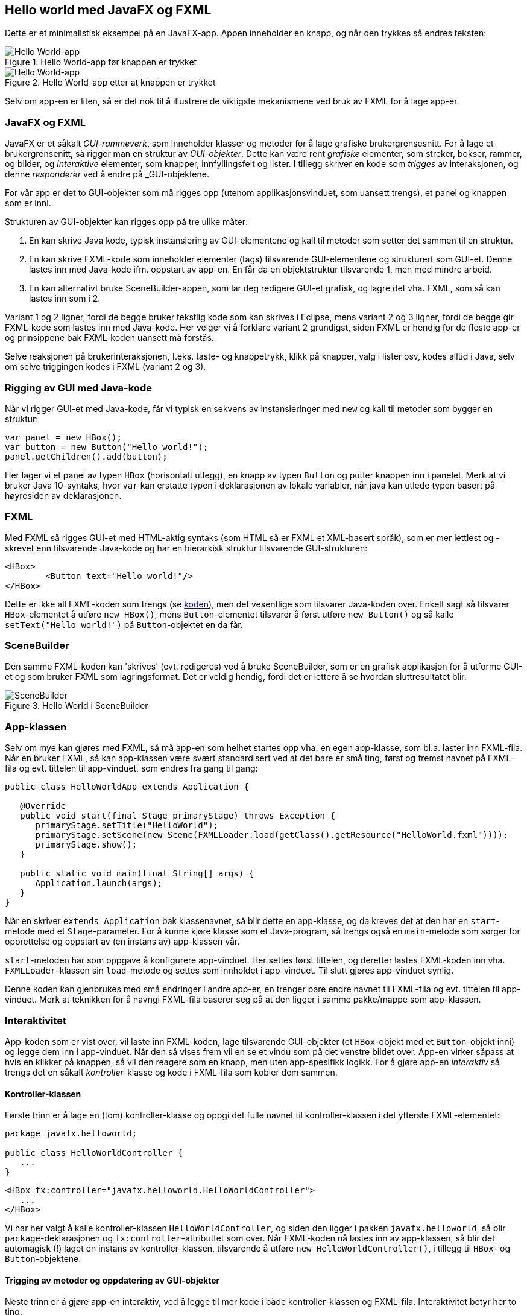 == Hello world med JavaFX og FXML

Dette er et minimalistisk eksempel på en JavaFX-app. Appen inneholder én knapp, og når den trykkes så endres teksten: 

.Hello World-app før knappen er trykket
image::HelloWorld.png[Hello World-app]

.Hello World-app etter at knappen er trykket
image::HelloWorld2.png[Hello World-app]

Selv om app-en er liten, så er det nok til å illustrere de viktigste mekanismene ved bruk av FXML for å lage app-er.

=== JavaFX og FXML

JavaFX er et såkalt _GUI-rammeverk_, som inneholder klasser og metoder for å lage grafiske brukergrensesnitt.
For å lage et brukergrensenitt, så rigger man en struktur av _GUI-objekter_. Dette kan være rent _grafiske_ elementer, som streker, bokser, rammer, og bilder, og _interaktive_ elementer, som knapper, innfyllingsfelt og lister. I tillegg skriver en kode som _trigges_ av interaksjonen, og denne _responderer_ ved å endre på _GUI-objektene.

For vår app er det to GUI-objekter som må rigges opp (utenom applikasjonsvinduet, som uansett trengs), et panel og knappen som er inni.

Strukturen av GUI-objekter kan rigges opp på tre ulike måter:

. En kan skrive Java kode, typisk instansiering av GUI-elementene og kall til metoder som setter det sammen til en struktur.
. En kan skrive FXML-kode som inneholder elementer (tags) tilsvarende GUI-elementene og strukturert som GUI-et. Denne lastes inn med Java-kode ifm. oppstart av app-en. En får da en objektstruktur tilsvarende 1, men med mindre arbeid.
. En kan alternativt bruke SceneBuilder-appen, som lar deg redigere GUI-et grafisk, og lagre det vha. FXML, som så kan lastes inn som i 2.

Variant 1 og 2 ligner, fordi de begge bruker tekstlig kode som kan skrives i Eclipse, mens variant 2 og 3 ligner, fordi de begge gir FXML-kode som lastes inn med Java-kode. Her velger vi å forklare variant 2 grundigst, siden FXML er hendig for de fleste app-er og prinsippene bak FXML-koden uansett må forstås.

Selve reaksjonen på brukerinteraksjonen, f.eks. taste- og knappetrykk, klikk på knapper, valg i lister osv, kodes alltid i Java, selv om selve triggingen kodes i FXML (variant 2 og 3).

=== Rigging av GUI med Java-kode

Når vi rigger GUI-et med Java-kode, får vi typisk en sekvens av instansieringer med `new` og kall til metoder som bygger en struktur:

[source, java]
----
var panel = new HBox();
var button = new Button("Hello world!");
panel.getChildren().add(button);
----

Her lager vi et panel av typen `HBox` (horisontalt utlegg), en knapp av typen `Button` og putter knappen inn i panelet.
Merk at vi bruker Java 10-syntaks, hvor `var` kan erstatte typen i deklarasjonen av lokale variabler, når java kan utlede typen basert på høyresiden av deklarasjonen.

=== FXML
Med FXML så rigges GUI-et med HTML-aktig syntaks (som HTML så er FXML et XML-basert språk), som er mer lettlest og -skrevet enn tilsvarende Java-kode og
har en hierarkisk struktur tilsvarende GUI-strukturen:

[source, fxml]
----
<HBox>
	<Button text="Hello world!"/>
</HBox>
----

Dette er ikke all FXML-koden som trengs (se <<HelloWorld.fxml#, koden>>), men det vesentlige som tilsvarer Java-koden over.
Enkelt sagt så tilsvarer `HBox`-elementet å utføre `new HBox()`, mens `Button`-elementet tilsvarer å først utføre `new Button()` og
så kalle `setText("Hello world!")` på `Button`-objektet en da får.

=== SceneBuilder

Den samme FXML-koden kan 'skrives' (evt. redigeres) ved å bruke SceneBuilder, som er en grafisk applikasjon for å utforme GUI-et og som bruker FXML som lagringsformat. Det er veldig hendig, fordi det er lettere å se hvordan sluttresultatet blir.

.Hello World i SceneBuilder
image::HelloWorldISceneBuilder.png[SceneBuilder]

=== App-klassen

Selv om mye kan gjøres med FXML, så må app-en som helhet startes opp vha. en egen app-klasse, som bl.a. laster inn FXML-fila.
Når en bruker FXML, så kan app-klassen være svært standardisert ved at det bare er små ting, først og fremst navnet på FXML-fila og
evt. tittelen til app-vinduet, som endres fra gang til gang:

[source, java]
----
public class HelloWorldApp extends Application {

   @Override
   public void start(final Stage primaryStage) throws Exception {
      primaryStage.setTitle("HelloWorld");
      primaryStage.setScene(new Scene(FXMLLoader.load(getClass().getResource("HelloWorld.fxml"))));
      primaryStage.show();
   }

   public static void main(final String[] args) {
      Application.launch(args);
   }
}
----

Når en skriver `extends Application` bak klassenavnet, så blir dette en app-klasse, og da kreves det at den har en `start`-metode med et `Stage`-parameter.
For å kunne kjøre klasse som et Java-program, så trengs også en `main`-metode som sørger for opprettelse og oppstart av (en instans av) app-klassen vår.

`start`-metoden har som oppgave å konfigurere app-vinduet. Her settes først tittelen, og deretter lastes FXML-koden inn vha.
`FXMLLoader`-klassen sin `load`-metode og settes som innholdet i app-vinduet. Til slutt gjøres app-vinduet synlig.

Denne koden kan gjenbrukes med små endringer i andre app-er, en trenger bare endre navnet til FXML-fila og evt. tittelen til app-vinduet.
Merk at teknikken for å navngi FXML-fila baserer seg på at den ligger i samme pakke/mappe som app-klassen.

=== Interaktivitet

App-koden som er vist over, vil laste inn FXML-koden, lage tilsvarende GUI-objekter (et `HBox`-objekt med et `Button`-objekt inni) og
legge dem inn i app-vinduet. Når den så vises frem vil en se et vindu som på det venstre bildet over. App-en virker såpass at hvis en klikker på knappen,
så vil den reagere som en knapp, men uten app-spesifikk logikk. For å gjøre app-en _interaktiv_ så trengs det en såkalt _kontroller_-klasse og kode i FXML-fila som kobler dem sammen.

==== Kontroller-klassen

Første trinn er å lage en (tom) kontroller-klasse og oppgi det fulle navnet til kontroller-klassen i det ytterste FXML-elementet:

[source, java]
----
package javafx.helloworld;

public class HelloWorldController {
   ...
}
----

[source, fxml]
----
<HBox fx:controller="javafx.helloworld.HelloWorldController">
   ...
</HBox>
----

Vi har her valgt å kalle kontroller-klassen `HelloWorldController`, og siden den ligger i pakken `javafx.helloworld`, så blir `package`-deklarasjonen og `fx:controller`-attributtet som over.
Når FXML-koden nå lastes inn av app-klassen, så blir det automagisk (!) laget en instans av kontroller-klassen, tilsvarende å utføre `new HelloWorldController()`, i tillegg til `HBox`- og `Button`-objektene.

==== Trigging av metoder og oppdatering av GUI-objekter

Neste trinn er å gjøre app-en interaktiv, ved å legge til mer kode i både kontroller-klassen og FXML-fila. Interaktivitet betyr her to ting:

. Kode i kontrolleren må trigges når brukeren gjør noe med GUI-objektene
. Som respons må kontrolleren endre på GUI-et

[source, java]
----
@FXML
private Button helloWorldButton;

@FXML
private void handleHelloWorldButton() {
   helloWorldButton.setText("Hello to you!");
}
----

[source, fxml]
----
<Button fx:id="helloWorldButton" text="Hello world!" onAction="#handleHelloWorldButton"/>
----

Punkt 1. håndteres av metoden `handleHelloWorldButton` og `onAction`-attributtet, som gjør at `handleHelloWorldButton`-metoden kalles når knappen trykkes på.
Punkt 2. håndteres av `helloWorldButton`-variablen og `fx:id`-attributtet,
som gjør at `helloWorldButton`-variablen automagisk blir satt til å referere til det tilsvarende `Button`-objektet. Dermed kan (teksten i) knappen endres som respons på at den trykkes. Merk at det ikke spiller noen rolle hva metoden og variablen heter,
så lenge navnene stemmer overens med hhv. `onAction`- og `fx:id`-attributtene i FXML-koden.

==== FXML-annotasjoner

Foran både metode- og variabel-deklarasjonene er det en såkalt `@FXML`-annotasjon, som markerer at disse brukes på en bestemt måte av FXML-innlastingsautomagien.
Uten `@FXML` foran variabel-deklarasjonen vil `handleHelloWorldButton`-metoden kræsje, fordi variablen ikke vil være satt til GUI-objektet med tilsvarende `fx:id`. Og uten `@FXML` foran metode-deklarasjonen vil FXML-innlastingskoden kræsje,
fordi metoden navngitt i `onAction`-attributtet ikke finnes når GUI-objekter og kontroller kobles sammen.

Deklarasjon av variabler med `@FXML`-annotasjon foran og tilsvarende `fx:id`-attributter er en generell mekanisme som brukes når kontrolleren trenger en referanse til et bestemt GUI-objekt.
Slike referanser brukes i responskode, som den over i `handleHelloWorldButton`-metoden.

==== Initialisering

Noen ganger trengs ekstra initialisering av GUI-objekter uten over den en får gratis av FXML-koden. 
Da trenger en også slike referanser til GUI-objekter. F.eks. kunne vi satt den initielle teksten til knappen ved å legge til følgende kode:

[source, java]
----
@FXML
private void initialize() {
   helloWorldButton.setText("Hello world!");
}
----

En slik `initialize`-metode, uten parametre og med `@FXML-annotasjon`, blir kalt automagisk `etter` at kontroller-instansen og GUI-objektene er laget og
de spesielle GUI-objektreferansene er satt. Dermed kan koden referere til og endre relevante GUI-objekter i initialiseringsfasen av app-oppstarten.
Initialisering vha. kode er mest relevant for GUI-elementer som viser dynamiske data, f.eks. lest fra en fil eller database, eller
når hvilke GUI-elementene en trenger bestemmes dynamisk. 
